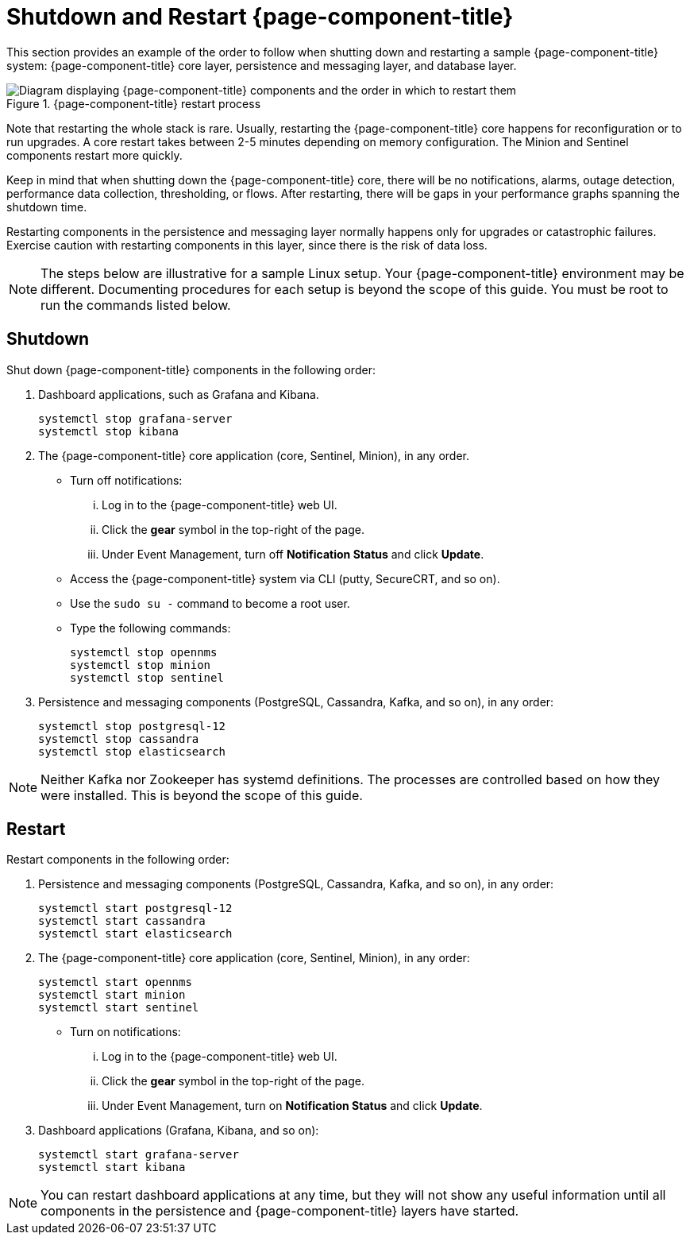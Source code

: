 
= Shutdown and Restart {page-component-title}

This section provides an example of the order to follow when shutting down and restarting a sample {page-component-title} system: {page-component-title} core layer, persistence and messaging layer, and database layer.

.{page-component-title} restart process
image::admin/restart-process.png["Diagram displaying {page-component-title} components and the order in which to restart them"]

Note that restarting the whole stack is rare.
Usually, restarting the {page-component-title} core happens for reconfiguration or to run upgrades.
A core restart takes between 2-5 minutes depending on memory configuration.
The Minion and Sentinel components restart more quickly.

Keep in mind that when shutting down the {page-component-title} core, there will be no notifications, alarms, outage detection, performance data collection, thresholding, or flows.
After restarting, there will be gaps in your performance graphs spanning the shutdown time.

Restarting components in the persistence and messaging layer normally happens only for upgrades or catastrophic failures.
Exercise caution with restarting components in this layer, since there is the risk of data loss.

NOTE: The steps below are illustrative for a sample Linux setup.
Your {page-component-title} environment may be different.
Documenting procedures for each setup is beyond the scope of this guide.
You must be root to run the commands listed below.

== Shutdown

Shut down {page-component-title} components in the following order:

. Dashboard applications, such as Grafana and Kibana.
+
[source, console]
----
systemctl stop grafana-server
systemctl stop kibana
----

. The {page-component-title} core application (core, Sentinel, Minion), in any order.
** Turn off notifications:
... Log in to the {page-component-title} web UI.
... Click the *gear* symbol in the top-right of the page.
... Under Event Management, turn off *Notification Status* and click *Update*.
** Access the {page-component-title} system via CLI (putty, SecureCRT, and so on).
** Use the `sudo su -` command to become a root user.
** Type the following commands:
+
[source, console]
----
systemctl stop opennms
systemctl stop minion
systemctl stop sentinel
----

. Persistence and messaging components (PostgreSQL, Cassandra, Kafka, and so on), in any order:
+
[source, console]
----
systemctl stop postgresql-12
systemctl stop cassandra
systemctl stop elasticsearch
----

NOTE: Neither Kafka nor Zookeeper has systemd definitions.
The processes are controlled based on how they were installed.
This is beyond the scope of this guide.

== Restart

Restart components in the following order:

. Persistence and messaging components (PostgreSQL, Cassandra, Kafka, and so on), in any order:
+
[source, console]
----
systemctl start postgresql-12
systemctl start cassandra
systemctl start elasticsearch
----

. The {page-component-title} core application (core, Sentinel, Minion), in any order:
+
[source, console]
----
systemctl start opennms
systemctl start minion
systemctl start sentinel
----

** Turn on notifications:
... Log in to the {page-component-title} web UI.
... Click the *gear* symbol in the top-right of the page.
... Under Event Management, turn on *Notification Status* and click *Update*.
. Dashboard applications (Grafana, Kibana, and so on):
+
[source, console]
----
systemctl start grafana-server
systemctl start kibana
----

NOTE: You can restart dashboard applications at any time, but they will not show any useful information until all components in the persistence and {page-component-title} layers have started.
